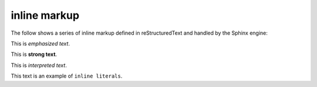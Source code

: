 .. reStructuredText Inline Markup documentation:
   http://docutils.sourceforge.net/docs/ref/rst/restructuredtext.html#inline-markup

   Confluence Wiki Markup - Text Effects
   https://confluence.atlassian.com/doc/confluence-wiki-markup-251003035.html#ConfluenceWikiMarkup-TextEffects

inline markup
=============

| The follow shows a series of inline markup defined in reStructuredText and
  handled by the Sphinx engine:

This is *emphasized text*.

This is **strong text**.

This is `interpreted text`.

This text is an example of ``inline literals``.
